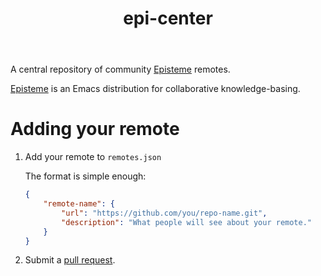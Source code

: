 #+title: epi-center

A central repository of community [[https://github.com/apoptosis/episteme][Episteme]] remotes.

[[https://github.com/apoptosis/episteme][Episteme]] is an Emacs distribution for collaborative knowledge-basing.

* Adding your remote

1. Add your remote to =remotes.json=

   The format is simple enough:
   #+begin_src json
     {
         "remote-name": {
             "url": "https://github.com/you/repo-name.git",
             "description": "What people will see about your remote."
         }
     }
  #+end_src
2. Submit a [[https://github.com/apoptosis/epi-center/pulls][pull request]].
